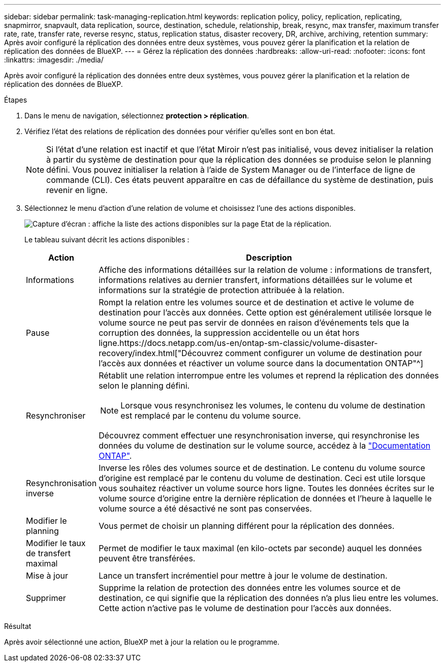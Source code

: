 ---
sidebar: sidebar 
permalink: task-managing-replication.html 
keywords: replication policy, policy, replication, replicating, snapmirror, snapvault, data replication, source, destination, schedule, relationship, break, resync, max transfer, maximum transfer rate, rate, transfer rate, reverse resync, status, replication status, disaster recovery, DR, archive, archiving, retention 
summary: Après avoir configuré la réplication des données entre deux systèmes, vous pouvez gérer la planification et la relation de réplication des données de BlueXP. 
---
= Gérez la réplication des données
:hardbreaks:
:allow-uri-read: 
:nofooter: 
:icons: font
:linkattrs: 
:imagesdir: ./media/


[role="lead"]
Après avoir configuré la réplication des données entre deux systèmes, vous pouvez gérer la planification et la relation de réplication des données de BlueXP.

.Étapes
. Dans le menu de navigation, sélectionnez *protection > réplication*.
. Vérifiez l'état des relations de réplication des données pour vérifier qu'elles sont en bon état.
+

NOTE: Si l'état d'une relation est inactif et que l'état Miroir n'est pas initialisé, vous devez initialiser la relation à partir du système de destination pour que la réplication des données se produise selon le planning défini. Vous pouvez initialiser la relation à l'aide de System Manager ou de l'interface de ligne de commande (CLI). Ces états peuvent apparaître en cas de défaillance du système de destination, puis revenir en ligne.

. Sélectionnez le menu d'action d'une relation de volume et choisissez l'une des actions disponibles.
+
image:screenshot_replication_managing.gif["Capture d'écran : affiche la liste des actions disponibles sur la page Etat de la réplication."]

+
Le tableau suivant décrit les actions disponibles :

+
[cols="15,85"]
|===
| Action | Description 


| Informations | Affiche des informations détaillées sur la relation de volume : informations de transfert, informations relatives au dernier transfert, informations détaillées sur le volume et informations sur la stratégie de protection attribuée à la relation. 


| Pause | Rompt la relation entre les volumes source et de destination et active le volume de destination pour l'accès aux données. Cette option est généralement utilisée lorsque le volume source ne peut pas servir de données en raison d'événements tels que la corruption des données, la suppression accidentelle ou un état hors ligne.https://docs.netapp.com/us-en/ontap-sm-classic/volume-disaster-recovery/index.html["Découvrez comment configurer un volume de destination pour l'accès aux données et réactiver un volume source dans la documentation ONTAP"^] 


| Resynchroniser  a| 
Rétablit une relation interrompue entre les volumes et reprend la réplication des données selon le planning défini.


NOTE: Lorsque vous resynchronisez les volumes, le contenu du volume de destination est remplacé par le contenu du volume source.

Découvrez comment effectuer une resynchronisation inverse, qui resynchronise les données du volume de destination sur le volume source, accédez à la https://docs.netapp.com/us-en/ontap-sm-classic/volume-disaster-recovery/index.html["Documentation ONTAP"^].



| Resynchronisation inverse | Inverse les rôles des volumes source et de destination. Le contenu du volume source d'origine est remplacé par le contenu du volume de destination. Ceci est utile lorsque vous souhaitez réactiver un volume source hors ligne. Toutes les données écrites sur le volume source d'origine entre la dernière réplication de données et l'heure à laquelle le volume source a été désactivé ne sont pas conservées. 


| Modifier le planning | Vous permet de choisir un planning différent pour la réplication des données. 


| Modifier le taux de transfert maximal | Permet de modifier le taux maximal (en kilo-octets par seconde) auquel les données peuvent être transférées. 


| Mise à jour | Lance un transfert incrémentiel pour mettre à jour le volume de destination. 


| Supprimer | Supprime la relation de protection des données entre les volumes source et de destination, ce qui signifie que la réplication des données n'a plus lieu entre les volumes. Cette action n'active pas le volume de destination pour l'accès aux données. 
|===


.Résultat
Après avoir sélectionné une action, BlueXP met à jour la relation ou le programme.
